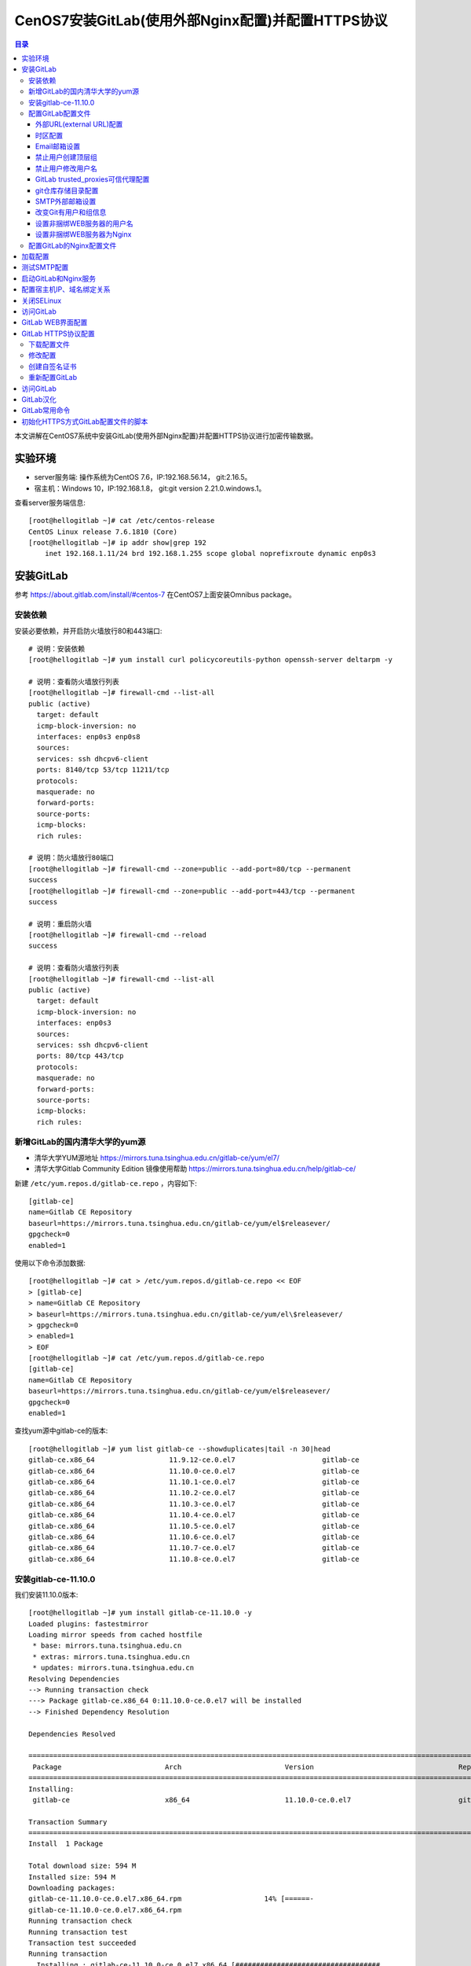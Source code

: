 .. _centos7_install_gitlab_with_external_nginx_and_https:

CenOS7安装GitLab(使用外部Nginx配置)并配置HTTPS协议
=========================================================

.. contents:: 目录

本文讲解在CentOS7系统中安装GitLab(使用外部Nginx配置)并配置HTTPS协议进行加密传输数据。

实验环境
-------------------------------------------------

- server服务端: 操作系统为CentOS 7.6，IP:192.168.56.14， git:2.16.5。
- 宿主机：Windows 10，IP:192.168.1.8， git:git version 2.21.0.windows.1。

查看server服务端信息::

    [root@hellogitlab ~]# cat /etc/centos-release
    CentOS Linux release 7.6.1810 (Core) 
    [root@hellogitlab ~]# ip addr show|grep 192  
        inet 192.168.1.11/24 brd 192.168.1.255 scope global noprefixroute dynamic enp0s3

安装GitLab
-------------------------------------------------

参考 https://about.gitlab.com/install/#centos-7 在CentOS7上面安装Omnibus package。


安装依赖
^^^^^^^^^^^^^^^^^^^^^^^^^^^^^^^^^^^^^^^^^^^^^^^^^

安装必要依赖，并开启防火墙放行80和443端口::

    # 说明：安装依赖
    [root@hellogitlab ~]# yum install curl policycoreutils-python openssh-server deltarpm -y
    
    # 说明：查看防火墙放行列表
    [root@hellogitlab ~]# firewall-cmd --list-all
    public (active)
      target: default
      icmp-block-inversion: no
      interfaces: enp0s3 enp0s8
      sources: 
      services: ssh dhcpv6-client
      ports: 8140/tcp 53/tcp 11211/tcp
      protocols: 
      masquerade: no
      forward-ports: 
      source-ports: 
      icmp-blocks: 
      rich rules: 
    
    # 说明：防火墙放行80端口
    [root@hellogitlab ~]# firewall-cmd --zone=public --add-port=80/tcp --permanent
    success
    [root@hellogitlab ~]# firewall-cmd --zone=public --add-port=443/tcp --permanent
    success
    
    # 说明：重启防火墙
    [root@hellogitlab ~]# firewall-cmd --reload
    success
    
    # 说明：查看防火墙放行列表
    [root@hellogitlab ~]# firewall-cmd --list-all
    public (active)
      target: default
      icmp-block-inversion: no
      interfaces: enp0s3
      sources: 
      services: ssh dhcpv6-client
      ports: 80/tcp 443/tcp
      protocols: 
      masquerade: no
      forward-ports: 
      source-ports: 
      icmp-blocks: 
      rich rules: 


新增GitLab的国内清华大学的yum源
^^^^^^^^^^^^^^^^^^^^^^^^^^^^^^^^^^^^^^^^^^^^^^^^^

- 清华大学YUM源地址 https://mirrors.tuna.tsinghua.edu.cn/gitlab-ce/yum/el7/
- 清华大学Gitlab Community Edition 镜像使用帮助 https://mirrors.tuna.tsinghua.edu.cn/help/gitlab-ce/

新建 ``/etc/yum.repos.d/gitlab-ce.repo`` ，内容如下::

    [gitlab-ce]
    name=Gitlab CE Repository
    baseurl=https://mirrors.tuna.tsinghua.edu.cn/gitlab-ce/yum/el$releasever/
    gpgcheck=0
    enabled=1

使用以下命令添加数据::

    [root@hellogitlab ~]# cat > /etc/yum.repos.d/gitlab-ce.repo << EOF
    > [gitlab-ce]
    > name=Gitlab CE Repository
    > baseurl=https://mirrors.tuna.tsinghua.edu.cn/gitlab-ce/yum/el\$releasever/
    > gpgcheck=0
    > enabled=1
    > EOF
    [root@hellogitlab ~]# cat /etc/yum.repos.d/gitlab-ce.repo 
    [gitlab-ce]
    name=Gitlab CE Repository
    baseurl=https://mirrors.tuna.tsinghua.edu.cn/gitlab-ce/yum/el$releasever/
    gpgcheck=0
    enabled=1

查找yum源中gitlab-ce的版本::

    [root@hellogitlab ~]# yum list gitlab-ce --showduplicates|tail -n 30|head 
    gitlab-ce.x86_64                  11.9.12-ce.0.el7                     gitlab-ce
    gitlab-ce.x86_64                  11.10.0-ce.0.el7                     gitlab-ce
    gitlab-ce.x86_64                  11.10.1-ce.0.el7                     gitlab-ce
    gitlab-ce.x86_64                  11.10.2-ce.0.el7                     gitlab-ce
    gitlab-ce.x86_64                  11.10.3-ce.0.el7                     gitlab-ce
    gitlab-ce.x86_64                  11.10.4-ce.0.el7                     gitlab-ce
    gitlab-ce.x86_64                  11.10.5-ce.0.el7                     gitlab-ce
    gitlab-ce.x86_64                  11.10.6-ce.0.el7                     gitlab-ce
    gitlab-ce.x86_64                  11.10.7-ce.0.el7                     gitlab-ce
    gitlab-ce.x86_64                  11.10.8-ce.0.el7                     gitlab-ce

安装gitlab-ce-11.10.0
^^^^^^^^^^^^^^^^^^^^^^^^^^^^^^^^^^^^^^^^^^^^^^^^^

我们安装11.10.0版本::

    [root@hellogitlab ~]# yum install gitlab-ce-11.10.0 -y
    Loaded plugins: fastestmirror
    Loading mirror speeds from cached hostfile
     * base: mirrors.tuna.tsinghua.edu.cn
     * extras: mirrors.tuna.tsinghua.edu.cn
     * updates: mirrors.tuna.tsinghua.edu.cn
    Resolving Dependencies
    --> Running transaction check
    ---> Package gitlab-ce.x86_64 0:11.10.0-ce.0.el7 will be installed
    --> Finished Dependency Resolution
    
    Dependencies Resolved
    
    ==============================================================================================================================================
     Package                         Arch                         Version                                   Repository                       Size
    ==============================================================================================================================================
    Installing:
     gitlab-ce                       x86_64                       11.10.0-ce.0.el7                          gitlab-ce                       594 M
    
    Transaction Summary
    ==============================================================================================================================================
    Install  1 Package
    
    Total download size: 594 M
    Installed size: 594 M
    Downloading packages:
    gitlab-ce-11.10.0-ce.0.el7.x86_64.rpm                    14% [======-                                       ] 5.9 MB/s |  88 MB  00:01:24 ETA 
    gitlab-ce-11.10.0-ce.0.el7.x86_64.rpm                                                                                  | 594 MB  00:01:56     
    Running transaction check
    Running transaction test
    Transaction test succeeded
    Running transaction
      Installing : gitlab-ce-11.10.0-ce.0.el7.x86_64 [###################################                                                   ] 1/1
      Installing : gitlab-ce-11.10.0-ce.0.el7.x86_64 [############################################################                          ] 1/1
      Installing : gitlab-ce-11.10.0-ce.0.el7.x86_64                                                                                          1/1 
    It looks like GitLab has not been configured yet; skipping the upgrade script.
    
           *.                  *.
          ***                 ***
         *****               *****
        .******             *******
        ********            ********
       ,,,,,,,,,***********,,,,,,,,,
      ,,,,,,,,,,,*********,,,,,,,,,,,
      .,,,,,,,,,,,*******,,,,,,,,,,,,
          ,,,,,,,,,*****,,,,,,,,,.
             ,,,,,,,****,,,,,,
                .,,,***,,,,
                    ,*,.
      
    
    
         _______ __  __          __
        / ____(_) /_/ /   ____ _/ /_
       / / __/ / __/ /   / __ `/ __ \
      / /_/ / / /_/ /___/ /_/ / /_/ /
      \____/_/\__/_____/\__,_/_.___/
      
    
    Thank you for installing GitLab!
    GitLab was unable to detect a valid hostname for your instance.
    Please configure a URL for your GitLab instance by setting `external_url`
    configuration in /etc/gitlab/gitlab.rb file.
    Then, you can start your GitLab instance by running the following command:
      sudo gitlab-ctl reconfigure
    
    For a comprehensive list of configuration options please see the Omnibus GitLab readme
    https://gitlab.com/gitlab-org/omnibus-gitlab/blob/master/README.md
    
      Verifying  : gitlab-ce-11.10.0-ce.0.el7.x86_64                                                                                          1/1 
    
    Installed:
      gitlab-ce.x86_64 0:11.10.0-ce.0.el7                                                                                                         
    
    Complete!

查看GitLab版本::

    [root@hellogitlab ~]# cat /opt/gitlab/embedded/service/gitlab-rails/VERSION
    11.10.0

配置GitLab配置文件
^^^^^^^^^^^^^^^^^^^^^^^^^^^^^^^^^^^^^^^^^^^^^^^^^

GitLab配置文件存放路径为 ``/etc/gitlab/gitlab.rb`` ，我们先备份一份原始配置文件::

    [root@hellogitlab ~]# cp /etc/gitlab/gitlab.rb /etc/gitlab/gitlab.rb.20190818_1106.bak
    [root@hellogitlab ~]# ls -lah /etc/gitlab/
    total 188K
    drwxr-xr-x   2 root root   58 Aug 18 11:06 .
    drwxr-xr-x. 77 root root 8.0K Aug 18 11:03 ..
    -rw-------   1 root root  88K Aug 18 11:03 gitlab.rb
    -rw-------   1 root root  88K Aug 18 11:06 gitlab.rb.20190818_1106.bak


外部URL(external URL)配置
~~~~~~~~~~~~~~~~~~~~~~~~~~~~~~~~~~~~~~~~~~~~~~~~~~~~~~~~

- 为了给用户展示正确的仓库克隆链接，需要设置external URL。
- 外部URL可以分多种形式：
  1 IP地址形式的URL，开放80端口
  2 域名形式的URL，开放80端口
  3 使用CA认证的URL，开放443端口

第一种方式通过IP地址形式的URL开放80端口，可以参考 :ref:`CenOS7安装GitLab(使用外部Nginx配置) <centos7_install_gitlab_with_external_nginx>` 。

我们今天使用域名形式和CA认证的URL。先尝试使用域名形式的URL。

- 13 external_url 'http://gitlab.example.com'  --->  external_url 'http://hellogitlab.com'

说明："--->" 表示修改为， 前面的13表示第13行。

使用命令修改::

    # 查看本地的hostname，并绑定hostname与ip地址
    [root@hellogitlab ~]# hostname
    hellogitlab.com
    [root@hellogitlab ~]# cat /etc/hosts
    127.0.0.1   localhost localhost.localdomain localhost4 localhost4.localdomain4
    ::1         localhost localhost.localdomain localhost6 localhost6.localdomain6
    [root@hellogitlab ~]# ip addr show|grep 192
        inet 192.168.1.11/24 brd 192.168.1.255 scope global noprefixroute dynamic enp0s3
    [root@hellogitlab ~]# echo "192.168.1.11    hellogitlab.com" >> /etc/hosts
    [root@hellogitlab ~]# cat /etc/hosts
    127.0.0.1   localhost localhost.localdomain localhost4 localhost4.localdomain4
    ::1         localhost localhost.localdomain localhost6 localhost6.localdomain6
    192.168.1.11    hellogitlab.com
    [root@hellogitlab ~]# ping hellogitlab.com -c 3
    PING hellogitlab.com (192.168.1.11) 56(84) bytes of data.
    64 bytes from hellogitlab.com (192.168.1.11): icmp_seq=1 ttl=64 time=0.032 ms
    64 bytes from hellogitlab.com (192.168.1.11): icmp_seq=2 ttl=64 time=0.040 ms
    64 bytes from hellogitlab.com (192.168.1.11): icmp_seq=3 ttl=64 time=0.040 ms
    
    --- hellogitlab.com ping statistics ---
    3 packets transmitted, 3 received, 0% packet loss, time 2000ms
    rtt min/avg/max/mdev = 0.032/0.037/0.040/0.006 ms
    
    # 设置gitlab的URL地址
    [root@hellogitlab ~]# sed -i "13s@external_url 'http://gitlab.example.com'@external_url \"http://hellogitlab.com\"@g" /etc/gitlab/gitlab.rb
    [root@hellogitlab ~]# cat -n /etc/gitlab/gitlab.rb|sed -n '13p'
        13  external_url "http://hellogitlab.com"

时区配置
~~~~~~~~~~~~~~~~~~~~~~~~~~~~~~~~~~~~~~~~~~~~~~~~~~~~~~~~

时区设置为"Asia/Shanghai":

- 49 # gitlab_rails['time_zone'] = 'UTC'  --->  gitlab_rails['time_zone'] = 'Asia/Shanghai'

使用命令修改::

    [root@hellogitlab ~]# sed -i "49s@^# gitlab_rails\['time_zone'\] = 'UTC'@gitlab_rails\['time_zone'\] = 'Asia/Shanghai'@g" /etc/gitlab/gitlab.rb
    [root@hellogitlab ~]# cat -n /etc/gitlab/gitlab.rb|sed -n '49p'
        49  gitlab_rails['time_zone'] = 'Asia/Shanghai'

Email邮箱设置
~~~~~~~~~~~~~~~~~~~~~~~~~~~~~~~~~~~~~~~~~~~~~~~~~~~~~~~~

参考： https://docs.gitlab.com/omnibus/settings/smtp.html

我们使用网易的163邮箱作为邮件的发送人。

原始配置::

    51 ### Email Settings
    52 # gitlab_rails['gitlab_email_enabled'] = true
    53 # gitlab_rails['gitlab_email_from'] = 'example@example.com'
    54 # gitlab_rails['gitlab_email_display_name'] = 'Example'
    55 # gitlab_rails['gitlab_email_reply_to'] = 'noreply@example.com'
    56 # gitlab_rails['gitlab_email_subject_suffix'] = ''

修改为::

    51 ### Email Settings
    52 gitlab_rails['gitlab_email_enabled'] = true
    53 gitlab_rails['gitlab_email_from'] = 'mzh_love_linux@163.com'
    54 # gitlab_rails['gitlab_email_display_name'] = 'GitLab'
    55 # gitlab_rails['gitlab_email_reply_to'] = 'mzh_love_linux@163.com'
    56 # gitlab_rails['gitlab_email_subject_suffix'] = '[GitLab]'

使用命令修改::

    [root@hellogitlab ~]# sed -i "52s@^# gitlab_rails\['gitlab_email_enabled'\] = true@gitlab_rails\['gitlab_email_enabled'\] = true@g" /etc/gitlab/gitlab.rb
    [root@hellogitlab ~]# sed -i "53s@^# gitlab_rails\['gitlab_email_from'\] = 'example\@example.com'@gitlab_rails\['gitlab_email_from'\] = 'mzh_love_linux\@163.com'@g" /etc/gitlab/gitlab.rb
    [root@hellogitlab ~]# sed -i "54s@^# gitlab_rails\['gitlab_email_display_name'\] = 'Example'@gitlab_rails\['gitlab_email_display_name'\] = 'GitLab'@g" /etc/gitlab/gitlab.rb
    [root@hellogitlab ~]# sed -i "55s@^# gitlab_rails\['gitlab_email_reply_to'\] = 'noreply\@example.com'@gitlab_rails\['gitlab_email_reply_to'\] = 'mzh_love_linux\@163.com'@g" /etc/gitlab/gitlab.rb
    [root@hellogitlab ~]# sed -i "56s@^# gitlab_rails\['gitlab_email_subject_suffix'\] = ''@gitlab_rails\['gitlab_email_subject_suffix'\] = '[GitLab]'@g" /etc/gitlab/gitlab.rb
    [root@hellogitlab ~]# cat -n /etc/gitlab/gitlab.rb|sed -n '51,56p'
        51  ### Email Settings
        52  gitlab_rails['gitlab_email_enabled'] = true
        53  gitlab_rails['gitlab_email_from'] = 'mzh_love_linux@163.com'
        54  gitlab_rails['gitlab_email_display_name'] = 'GitLab'
        55  gitlab_rails['gitlab_email_reply_to'] = 'mzh_love_linux@163.com'
        56  gitlab_rails['gitlab_email_subject_suffix'] = '[GitLab]'


禁止用户创建顶层组
~~~~~~~~~~~~~~~~~~~~~~~~~~~~~~~~~~~~~~~~~~~~~~~~~~~~~~~~

参考： https://docs.gitlab.com/ee/administration/user_settings.html#disallow-users-creating-top-level-groups

禁止用户创建顶层组(Disallow users creating top-level groups):

-  59 # gitlab_rails['gitlab_default_can_create_group'] = true  --->  gitlab_rails['gitlab_default_can_create_group'] = false

使用命令修改::

    [root@hellogitlab ~]# sed -i "59s@# gitlab_rails\['gitlab_default_can_create_group'\] = true@gitlab_rails\['gitlab_default_can_create_group'\] = false@g"  /etc/gitlab/gitlab.rb
    [root@hellogitlab ~]# cat -n /etc/gitlab/gitlab.rb|sed -n '59p' 
        59  gitlab_rails['gitlab_default_can_create_group'] = false

禁止用户修改用户名
~~~~~~~~~~~~~~~~~~~~~~~~~~~~~~~~~~~~~~~~~~~~~~~~~~~~~~~~

参考： https://docs.gitlab.com/ee/administration/user_settings.html#disallow-users-changing-usernames

禁止用户修改用户名(Disallow users changing usernames):

- 60 # gitlab_rails['gitlab_username_changing_enabled'] = true  --->  gitlab_rails['gitlab_username_changing_enabled'] = false

使用命令修改::

    [root@hellogitlab ~]# sed -i "60s@# gitlab_rails\['gitlab_username_changing_enabled'\] = true@gitlab_rails\['gitlab_username_changing_enabled'\] = false@g" /etc/gitlab/gitlab.rb
    [root@hellogitlab ~]# cat -n /etc/gitlab/gitlab.rb|sed -n '60p'
        60  gitlab_rails['gitlab_username_changing_enabled'] = false

GitLab trusted_proxies可信代理配置
~~~~~~~~~~~~~~~~~~~~~~~~~~~~~~~~~~~~~~~~~~~~~~~~~~~~~~~~

将IP子网段添加到可信代理中:
- 113 # gitlab_rails['trusted_proxies'] = []  --->  gitlab_rails['trusted_proxies'] = ['192.168.1.0/24']

使用命令修改::

    [root@hellogitlab ~]# sed -i "113s@^# gitlab_rails\['trusted_proxies'\] = \[\]@gitlab_rails['trusted_proxies'] = \['192.168.1.0/24'\]@g" /etc/gitlab/gitlab.rb
    [root@hellogitlab ~]# cat -n /etc/gitlab/gitlab.rb|sed -n '113p'
       113  gitlab_rails['trusted_proxies'] = ['192.168.56.0/24']


git仓库存储目录配置
~~~~~~~~~~~~~~~~~~~~~~~~~~~~~~~~~~~~~~~~~~~~~~~~~~~~~~~~

参考： https://docs.gitlab.com/omnibus/settings/configuration.html#storing-git-data-in-an-alternative-directory

git仓库存储目录默认为 ``/var/opt/gitlab/git-data`` ，由于git仓库存储数据比较多，最好将存储目录设置LVM或者支持NFS协议(network file system protocol)的NAS或SAN网络存储设备对应的卷的路径，便于后面扩容。

.. Attention:: git仓库存储目录 ``必须是目录，不能是软链接`` ！！

修改git_data_dirs的配置::

    380 # git_data_dirs({                                                                                                                               
    381 #   "default" => {
    382 #     "path" => "/mnt/nfs-01/git-data"
    383 #    }
    384 # })

修改为::

    380 git_data_dirs({                                                                                                                               
    381     "default" => {
    382         "path" => "/home/git/git-data"
    383     }
    384 })

使用命令修改::

    [root@hellogitlab ~]# sed -i "380s@^# git_data_dirs@git_data_dirs@g" /etc/gitlab/gitlab.rb
    [root@hellogitlab ~]# sed -i "381s@^#   \"default@    \"default@g" /etc/gitlab/gitlab.rb
    [root@hellogitlab ~]# sed -i "382s@^#     \"path\" => \"/mnt/nfs-01/git-data\"@        \"path\" => \"/home/git/git-data\"@g" /etc/gitlab/gitlab.rb
    [root@hellogitlab ~]# sed -i "383s@^#    }@    }@g" /etc/gitlab/gitlab.rb
    [root@hellogitlab ~]# sed -i "384s@^# })@})@g" /etc/gitlab/gitlab.rb
    [root@hellogitlab ~]# cat -n /etc/gitlab/gitlab.rb|sed -n '380,384p'
       380  git_data_dirs({
       381      "default" => {
       382          "path" => "/home/git/git-data"
       383      }
       384  })


创建仓库存储目录::

    [root@hellogitlab ~]# useradd -d /home/git -s /sbin/nologin git
    [root@hellogitlab ~]# ls -lah /home/git/
    total 12K
    drwx------  2 git  git   62 Aug 18 11:25 .
    drwxr-xr-x. 4 root root  35 Aug 18 11:25 ..
    -rw-r--r--  1 git  git   18 Oct 31  2018 .bash_logout
    -rw-r--r--  1 git  git  193 Oct 31  2018 .bash_profile
    -rw-r--r--  1 git  git  231 Oct 31  2018 .bashrc
    [root@hellogitlab ~]# cat /etc/passwd|grep git
    git:x:1001:1001::/home/git:/sbin/nologin
    [root@hellogitlab ~]# id git
    uid=1001(git) gid=1001(git) groups=1001(git)
    [root@hellogitlab ~]# ls -lad /home/git/
    drwx------. 4 git git 111 Jun 22 19:45 /home/git/
    [root@hellogitlab ~]# ls -lad /home/git/git-data/
    drwxr-xr-x. 2 root root 6 Jun 22 19:45 /home/git/git-data/
    [root@hellogitlab ~]# chown git:root /home/git/git-data/
    [root@hellogitlab ~]# ls -lad /home/git/git-data/       
    drwxr-xr-x. 2 git root 6 Jun 22 19:45 /home/git/git-data/

SMTP外部邮箱设置
~~~~~~~~~~~~~~~~~~~~~~~~~~~~~~~~~~~~~~~~~~~~~~~~~~~~~~~~

参考： https://docs.gitlab.com/omnibus/settings/smtp.html

我们使用外部邮箱发送邮件通知。

SMTP的原始信息::

    507 ### GitLab email server settings
    508 ###! Docs: https://docs.gitlab.com/omnibus/settings/smtp.html
    509 ###! **Use smtp instead of sendmail/postfix.**
    510                                                                                                                                                 
    511 # gitlab_rails['smtp_enable'] = true
    512 # gitlab_rails['smtp_address'] = "smtp.server"
    513 # gitlab_rails['smtp_port'] = 465
    514 # gitlab_rails['smtp_user_name'] = "smtp user"
    515 # gitlab_rails['smtp_password'] = "smtp password"
    516 # gitlab_rails['smtp_domain'] = "example.com"
    517 # gitlab_rails['smtp_authentication'] = "login"
    518 # gitlab_rails['smtp_enable_starttls_auto'] = true
    519 # gitlab_rails['smtp_tls'] = false

修改为::

    507 ### GitLab email server settings
    508 ###! Docs: https://docs.gitlab.com/omnibus/settings/smtp.html
    509 ###! **Use smtp instead of sendmail/postfix.**
    510                                                                                                                                                 
    511 gitlab_rails['smtp_enable'] = true
    512 gitlab_rails['smtp_address'] = "smtp.163.com"
    513 gitlab_rails['smtp_port'] = 465
    514 gitlab_rails['smtp_user_name'] = "mzh_love_linux@163.com"
    515 gitlab_rails['smtp_password'] = "authCode"  # <--- 说明：先在邮箱设置中开启客户端授权码，防止密码泄露，此处填写网易邮箱的授权码，不要填写真实密码
    516 gitlab_rails['smtp_domain'] = "163.com"
    517 gitlab_rails['smtp_authentication'] = "login"
    518 gitlab_rails['smtp_enable_starttls_auto'] = true
    519 gitlab_rails['smtp_tls'] = true

使用命令修改::

    [root@hellogitlab ~]# sed -i "511s@# gitlab_rails\['smtp_enable'\] = true@gitlab_rails\['smtp_enable'\] = true@g" /etc/gitlab/gitlab.rb
    [root@hellogitlab ~]# sed -i "512s@# gitlab_rails\['smtp_address'\] = \"smtp.server\"@gitlab_rails\['smtp_address'\] = \"smtp.163.com\"@g" /etc/gitlab/gitlab.rb
    [root@hellogitlab ~]# sed -i "513s@# gitlab_rails\['smtp_port'\] = 465@gitlab_rails\['smtp_port'\] = 465@g"  /etc/gitlab/gitlab.rb
    [root@hellogitlab ~]# sed -i "514s@# gitlab_rails\['smtp_user_name'\] = \"smtp user\"@gitlab_rails\['smtp_user_name'\] = \"mzh_love_linux\@163.com\"@g"  /etc/gitlab/gitlab.rb
    [root@hellogitlab ~]# sed -i "515s@# gitlab_rails\['smtp_password'\] = \"smtp password\"@gitlab_rails\['smtp_password'\] = \"authCode\"@g"  /etc/gitlab/gitlab.rb
    [root@hellogitlab ~]# sed -i "516s@# gitlab_rails\['smtp_domain'\] = \"example.com\"@gitlab_rails\['smtp_domain'\] = \"163.com\"@g"  /etc/gitlab/gitlab.rb
    [root@hellogitlab ~]# sed -i "517s@# gitlab_rails\['smtp_authentication'\] = \"login\"@gitlab_rails\['smtp_authentication'\] = \"login\"@g"  /etc/gitlab/gitlab.rb
    [root@hellogitlab ~]# sed -i "518s@# gitlab_rails\['smtp_enable_starttls_auto'\] = true@gitlab_rails\['smtp_enable_starttls_auto'\] = true@g"  /etc/gitlab/gitlab.rb
    [root@hellogitlab ~]# sed -i "519s@# gitlab_rails\['smtp_tls'\] = false@gitlab_rails\['smtp_tls'\] = true@g"  /etc/gitlab/gitlab.rb
    [root@hellogitlab ~]# cat -n /etc/gitlab/gitlab.rb|sed -n '511,519p'
       511  gitlab_rails['smtp_enable'] = true
       512  gitlab_rails['smtp_address'] = "smtp.163.com"
       513  gitlab_rails['smtp_port'] = 465
       514  gitlab_rails['smtp_user_name'] = "mzh_love_linux@163.com"
       515  gitlab_rails['smtp_password'] = "authCode"
       516  gitlab_rails['smtp_domain'] = "163.com"
       517  gitlab_rails['smtp_authentication'] = "login"
       518  gitlab_rails['smtp_enable_starttls_auto'] = true
       519  gitlab_rails['smtp_tls'] = true

.. Attention:: 配置生效后，需要测试SMTP发送邮件是否成功！测试SMTP设置参考： https://docs.gitlab.com/omnibus/settings/smtp.html#testing-the-smtp-configuration


改变Git有用户和组信息
~~~~~~~~~~~~~~~~~~~~~~~~~~~~~~~~~~~~~~~~~~~~~~~~~~~~~~~~

参考： https://docs.gitlab.com/omnibus/settings/configuration.html#changing-the-name-of-the-git-user--group

Git配置的原始信息::

    653 # user['username'] = "git"
    654 # user['group'] = "git"                                                                                                                         
    655 # user['uid'] = nil
    656 # user['gid'] = nil
    657 
    658 ##! The shell for the git user
    659 # user['shell'] = "/bin/sh"
    660 
    661 ##! The home directory for the git user
    662 # user['home'] = "/var/opt/gitlab"
    663 
    664 # user['git_user_name'] = "GitLab"
    665 # user['git_user_email'] = "gitlab@#{node['fqdn']}"
    666 

我们修改为::

    653 user['username'] = "git"    # <-- 说明： 此行被修改
    654 user['group'] = "git"     # <-- 说明： 此行被修改
    655 # user['uid'] = nil
    656 # user['gid'] = nil
    657 
    658 ##! The shell for the git user
    659 # user['shell'] = "/bin/sh"
    660 
    661 ##! The home directory for the git user
    662 user['home'] = "/home/git"     # <-- 说明： 此行被修改
    663 
    664 # user['git_user_name'] = "GitLab"
    665 # user['git_user_email'] = "mzh_love_linux@163.com"     # <-- 说明： 此行被修改，邮箱地址是配置SMTP需要使用的邮箱地址
    666 

使用命令修改::

    [root@hellogitlab ~]# sed -i "653s@^# user\['username'\]@user\['username'\]@g" /etc/gitlab/gitlab.rb
    [root@hellogitlab ~]# sed -i "654s@^# user\['group'\]@user\['group'\]@g" /etc/gitlab/gitlab.rb
    [root@hellogitlab ~]# sed -i "662s@^# user\['home'\] = \"/var/opt/gitlab\"@user\['home'\] = \"/home/git\"@g" /etc/gitlab/gitlab.rb
    [root@hellogitlab ~]# sed -i "665s@^# user\['git_user_email'\] = \"gitlab\@#{node\['fqdn'\]}\"@user\['git_user_email'\] = \"mzh_love_linux\@163.com\"@g" /etc/gitlab/gitlab.rb
    [root@hellogitlab ~]# cat -n /etc/gitlab/gitlab.rb|sed -n '653,665p'
       653  user['username'] = "git"
       654  user['group'] = "git"
       655  # user['uid'] = nil
       656  # user['gid'] = nil
       657
       658  ##! The shell for the git user
       659  # user['shell'] = "/bin/sh"
       660
       661  ##! The home directory for the git user
       662  user['home'] = "/home/git"
       663
       664  # user['git_user_name'] = "GitLab"
       665  user['git_user_email'] = "mzh_love_linux@163.com"

设置非捆绑WEB服务器的用户名
~~~~~~~~~~~~~~~~~~~~~~~~~~~~~~~~~~~~~~~~~~~~~~~~~~~~~~~~

参考： https://docs.gitlab.com/omnibus/settings/nginx.html#using-a-non-bundled-web-server

WEB SERVER配置的原始信息::

    968 ##! When bundled nginx is disabled we need to add the external webserver user to
    969 ##! the GitLab webserver group.
    970 # web_server['external_users'] = []
    971 # web_server['username'] = 'gitlab-www'
    972 # web_server['group'] = 'gitlab-www'
    973 # web_server['uid'] = nil
    974 # web_server['gid'] = nil
    975 # web_server['shell'] = '/bin/false'
    976 # web_server['home'] = '/var/opt/gitlab/nginx'

修改为::

    970 web_server['external_users'] = ['nginx', 'root']
    971 web_server['username'] = 'nginx'
    972 web_server['group'] = 'nginx'
    973 # web_server['uid'] = nil
    974 # web_server['gid'] = nil
    975 # web_server['shell'] = '/bin/false'
    976 # web_server['home'] = '/var/opt/gitlab/nginx'

使用命令修改::

    [root@hellogitlab ~]# sed -i "970s@^# web_server\['external_users'\] = \[\]@web_server\['external_users'\] = \['nginx', 'root'\]@g" /etc/gitlab/gitlab.rb
    [root@hellogitlab ~]# sed -i "971s@^# web_server\['username'\] = 'gitlab-www'@web_server\['username'\] = 'nginx'@g" /etc/gitlab/gitlab.rb
    [root@hellogitlab ~]# sed -i "972s@^# web_server\['group'\] = 'gitlab-www'@web_server\['group'\] = 'nginx'@g" /etc/gitlab/gitlab.rb
    [root@hellogitlab ~]# cat -n /etc/gitlab/gitlab.rb|sed -n '970,972p'
       970  web_server['external_users'] = ['nginx', 'root']
       971  web_server['username'] = 'nginx'
       972  web_server['group'] = 'nginx'


安装外部Nginx服务::

    [root@hellogitlab ~]# yum install nginx -y
    [root@hellogitlab ~]# nginx -V
    nginx version: nginx/1.12.2
    built by gcc 4.8.5 20150623 (Red Hat 4.8.5-36) (GCC) 
    built with OpenSSL 1.0.2k-fips  26 Jan 2017
    TLS SNI support enabled
    configure arguments: --prefix=/usr/share/nginx --sbin-path=/usr/sbin/nginx --modules-path=/usr/lib64/nginx/modules --conf-path=/etc/nginx/nginx.conf --error-log-path=/var/log/nginx/error.log --http-log-path=/var/log/nginx/access.log --http-client-body-temp-path=/var/lib/nginx/tmp/client_body --http-proxy-temp-path=/var/lib/nginx/tmp/proxy --http-fastcgi-temp-path=/var/lib/nginx/tmp/fastcgi --http-uwsgi-temp-path=/var/lib/nginx/tmp/uwsgi --http-scgi-temp-path=/var/lib/nginx/tmp/scgi --pid-path=/run/nginx.pid --lock-path=/run/lock/subsys/nginx --user=nginx --group=nginx --with-file-aio --with-ipv6 --with-http_auth_request_module --with-http_ssl_module --with-http_v2_module --with-http_realip_module --with-http_addition_module --with-http_xslt_module=dynamic --with-http_image_filter_module=dynamic --with-http_geoip_module=dynamic --with-http_sub_module --with-http_dav_module --with-http_flv_module --with-http_mp4_module --with-http_gunzip_module --with-http_gzip_static_module --with-http_random_index_module --with-http_secure_link_module --with-http_degradation_module --with-http_slice_module --with-http_stub_status_module --with-http_perl_module=dynamic --with-mail=dynamic --with-mail_ssl_module --with-pcre --with-pcre-jit --with-stream=dynamic --with-stream_ssl_module --with-google_perftools_module --with-debug --with-cc-opt='-O2 -g -pipe -Wall -Wp,-D_FORTIFY_SOURCE=2 -fexceptions -fstack-protector-strong --param=ssp-buffer-size=4 -grecord-gcc-switches -specs=/usr/lib/rpm/redhat/redhat-hardened-cc1 -m64 -mtune=generic' --with-ld-opt='-Wl,-z,relro -specs=/usr/lib/rpm/redhat/redhat-hardened-ld -Wl,-E'
    [root@hellogitlab ~]# nginx -v
    nginx version: nginx/1.12.2
    
    [root@hellogitlab ~]# cat /etc/passwd|grep nginx
    nginx:x:997:994:Nginx web server:/var/lib/nginx:/sbin/nologin
    [root@hellogitlab ~]# usermod -d /var/opt/gitlab/nginx nginx
    [root@hellogitlab ~]# cat /etc/passwd|grep nginx            
    nginx:x:997:994:Nginx web server:/var/opt/gitlab/nginx:/sbin/nologin

设置非捆绑WEB服务器为Nginx
~~~~~~~~~~~~~~~~~~~~~~~~~~~~~~~~~~~~~~~~~~~~~~~~~~~~~~~~

关闭捆绑WEB服务器：

- 983 # nginx['enable'] = true   --> nginx['enable'] = false

使用命令修改::

    [root@hellogitlab ~]# sed -i "983s@^# nginx\['enable'\] = true@nginx\['enable'\] = false@g" /etc/gitlab/gitlab.rb
    [root@hellogitlab ~]# cat -n /etc/gitlab/gitlab.rb|sed -n '983p'    
       983  nginx['enable'] = false


配置GitLab的Nginx配置文件
^^^^^^^^^^^^^^^^^^^^^^^^^^^^^^^^^^^^^^^^^^^^^^^^^

参考： https://gitlab.com/gitlab-org/gitlab-recipes/tree/master/web-server/nginx

下载nginx的gitlab配置模板文件，注：下载单个文件时，应查看文件的raw文件::

    [root@hellogitlab ~]# wget https://gitlab.com/gitlab-org/gitlab-recipes/raw/master/web-server/nginx/gitlab-omnibus-nginx.conf

你也可以通过点击下面的按钮进行下载。

:download:`gitlab-omnibus-nginx.conf <./data/gitlab-omnibus-nginx.conf>`

将 ``gitlab-omnibus-nginx.conf`` 移动到 ``/etc/nginx/conf.d`` 目录::

    [root@hellogitlab ~]# mv gitlab-omnibus-nginx.conf /etc/nginx/conf.d/
    [root@hellogitlab ~]# ls -lah /etc/nginx/conf.d/
    total 8.0K
    drwxr-xr-x 2 root root   39 Aug 18 11:40 .
    drwxr-xr-x 4 root root 4.0K Aug 18 11:36 ..
    -rw-r--r-- 1 root root 2.1K Aug 18 11:40 gitlab-omnibus-nginx.conf
    

并修改YOUR_SERVER_FQDN为域名:

- 31   server_name YOUR_SERVER_FQDN;  --->  server_name hellogitlab.com;

使用命令修改::

    [root@hellogitlab ~]# sed -i "31s@server_name YOUR_SERVER_FQDN;@server_name hellogitlab.com;@g" /etc/nginx/conf.d/gitlab-omnibus-nginx.conf
    [root@hellogitlab ~]# cat -n /etc/nginx/conf.d/gitlab-omnibus-nginx.conf|sed -n '31p'
        31    server_name hellogitlab.com; ## Replace this with something like gitlab.example.com

禁用 ``/etc/nginx/nginx.conf`` 中的默认的80端口的server配置:

80端口的server的原始信息::

    38     server {
    39         listen       80 default_server;
    40         listen       [::]:80 default_server;
    41         server_name  _;
    42         root         /usr/share/nginx/html;
    43 
    44         # Load configuration files for the default server block.
    45         include /etc/nginx/default.d/*.conf;
    46 
    47         location / {
    48         }
    49 
    50         error_page 404 /404.html;
    51             location = /40x.html {
    52         }
    53 
    54         error_page 500 502 503 504 /50x.html;
    55             location = /50x.html {
    56         }                                                                                                                                        
    57     }

修改为::

        38  #     server {
        39  #         listen       80 default_server;
        40  #         listen       [::]:80 default_server;
        41  #         server_name  _;
        42  #         root         /usr/share/nginx/html;
        43  # 
        44  #         # Load configuration files for the default server block.
        45  #         include /etc/nginx/default.d/*.conf;
        46  # 
        47  #         location / {
        48  #         }
        49  # 
        50  #         error_page 404 /404.html;
        51  #             location = /40x.html {
        52  #         }
        53  # 
        54  #         error_page 500 502 503 504 /50x.html;
        55  #             location = /50x.html {
        56  #         }
        57  #     }

使用命令修改::

    [root@hellogitlab ~]# sed -i "38,57s@^@# @g" /etc/nginx/nginx.conf
    [root@hellogitlab ~]# cat -n /etc/nginx/nginx.conf|sed -n '38,57p'
        38  #     server {
        39  #         listen       80 default_server;
        40  #         listen       [::]:80 default_server;
        41  #         server_name  _;
        42  #         root         /usr/share/nginx/html;
        43  # 
        44  #         # Load configuration files for the default server block.
        45  #         include /etc/nginx/default.d/*.conf;
        46  # 
        47  #         location / {
        48  #         }
        49  # 
        50  #         error_page 404 /404.html;
        51  #             location = /40x.html {
        52  #         }
        53  # 
        54  #         error_page 500 502 503 504 /50x.html;
        55  #             location = /50x.html {
        56  #         }
        57  #     }

检查nginx配置是否正确::

    [root@hellogitlab ~]# nginx -t
    nginx: the configuration file /etc/nginx/nginx.conf syntax is ok
    nginx: configuration file /etc/nginx/nginx.conf test is successful

加载配置
-------------------------------------------------

使用 ``gitlab-ctl reconfigure`` ::

    [root@hellogitlab ~]# gitlab-ctl reconfigure
    Starting Chef Client, version 13.6.4
    resolving cookbooks for run list: ["gitlab"]
    Synchronizing Cookbooks:
      - postgresql (0.1.0)
      - redis (0.1.0)
      - package (0.1.0)
      - gitlab (0.0.1)
      - letsencrypt (0.1.0)
      - nginx (0.1.0)
      - runit (4.3.0)
      - registry (0.1.0)
      - gitaly (0.1.0)
      - consul (0.1.0)
      - mattermost (0.1.0)
      - crond (0.1.0)
      - acme (3.1.0)
      - compat_resource (12.19.1)
    Installing Cookbook Gems:
    Compiling Cookbooks...
    ..... 执行剧本，省略
    ..... 执行剧本，省略
    Recipe: <Dynamically Defined Resource>
      * service[gitaly] action restart
        - restart service service[gitaly]
    Recipe: gitaly::enable
      * runit_service[gitaly] action hup
        - send hup to runit_service[gitaly]
    Recipe: <Dynamically Defined Resource>
      * service[gitlab-workhorse] action restart
        - restart service service[gitlab-workhorse]
      * service[node-exporter] action restart
        - restart service service[node-exporter]
      * service[gitlab-monitor] action restart
        - restart service service[gitlab-monitor]
      * service[redis-exporter] action restart
        - restart service service[redis-exporter]
      * service[prometheus] action restart
        - restart service service[prometheus]
    Recipe: gitlab::prometheus
      * execute[reload prometheus] action run
        - execute /opt/gitlab/bin/gitlab-ctl hup prometheus
    Recipe: <Dynamically Defined Resource>
      * service[alertmanager] action restart
        - restart service service[alertmanager]
      * service[postgres-exporter] action restart
        - restart service service[postgres-exporter]

    Running handlers:
    Running handlers complete
    Chef Client finished, 457/1201 resources updated in 03 minutes 40 seconds
    gitlab Reconfigured!

没有报错，看到"gitlab Reconfigured!"，说明加载配置成功！！

测试SMTP配置
-------------------------------------------------

运行 ``gitlab-rails console`` 进入到 ``gitlab-rails`` 控制台::

    [root@hellogitlab ~]# gitlab-rails console
    -------------------------------------------------------------------------------------
     GitLab:       11.10.0 (8a802d1c6b7)
     GitLab Shell: 9.0.0
     PostgreSQL:   9.6.11
    -------------------------------------------------------------------------------------
    Loading production environment (Rails 5.0.7.2)
    irb(main):001:0>

发送测试邮件::

    irb(main):002:0> Notify.test_email('798423939@qq.com', 'Message Subject by gitlab-rails', '<p style="color:red;">Message Body</p>').deliver_now
    Notify#test_email: processed outbound mail in 497.2ms
    Sent mail to 798423939@qq.com (2781.6ms)
    Date: Sun, 18 Aug 2019 11:55:54 +0800
    From: GitLab <mzh_love_linux@163.com>
    Reply-To: GitLab <mzh_love_linux@163.com>
    To: 798423939@qq.com
    Message-ID: <5d58cc4aedc53_59db3fa38ffd65fc74929@hellogitlab.com.mail>
    Subject: Message Subject by gitlab-rails
    Mime-Version: 1.0
    Content-Type: text/html;
     charset=UTF-8
    Content-Transfer-Encoding: 7bit
    Auto-Submitted: auto-generated
    X-Auto-Response-Suppress: All
    
    <!DOCTYPE html PUBLIC "-//W3C//DTD HTML 4.0 Transitional//EN" "http://www.w3.org/TR/REC-html40/loose.dtd">
    <html><body><p style="color: red;">Message Body</p></body></html>
    
    => #<Mail::Message:69971471528860, Multipart: false, Headers: <Date: Sun, 18 Aug 2019 11:55:54 +0800>, <From: GitLab <mzh_love_linux@163.com>>, <Reply-To: GitLab <mzh_love_linux@163.com>>, <To: 798423939@qq.com>, <Message-ID: <5d58cc4aedc53_59db3fa38ffd65fc74929@hellogitlab.com.mail>>, <Subject: Message Subject by gitlab-rails>, <Mime-Version: 1.0>, <Content-Type: text/html; charset=UTF-8>, <Content-Transfer-Encoding: 7bit>, <Auto-Submitted: auto-generated>, <X-Auto-Response-Suppress: All>>
    
    # 退出命令行
    irb(main):003:0> quit

没有报异常，说明邮件发送成功！登陆QQ邮箱检查邮件信息，发现已经收到邮件！

.. image:: ./_static/images/test_gitlab_smtp_domain.png

启动GitLab和Nginx服务
-------------------------------------------------

启动GitLab和Nginx服务::

    [root@hellogitlab ~]# systemctl start gitlab-runsvdir
    [root@hellogitlab ~]# gitlab-ctl start
    ok: run: alertmanager: (pid 22117) 1042s
    ok: run: gitaly: (pid 21983) 1050s
    ok: run: gitlab-monitor: (pid 22047) 1048s
    ok: run: gitlab-workhorse: (pid 22011) 1050s
    ok: run: logrotate: (pid 21486) 1191s
    ok: run: node-exporter: (pid 22026) 1049s
    ok: run: postgres-exporter: (pid 22131) 1042s
    ok: run: postgresql: (pid 21050) 1286s
    ok: run: prometheus: (pid 22075) 1047s
    ok: run: redis: (pid 20820) 1308s
    ok: run: redis-exporter: (pid 22056) 1048s
    ok: run: sidekiq: (pid 21407) 1203s
    ok: run: unicorn: (pid 21351) 1209s
    [root@hellogitlab ~]# systemctl start nginx
    [root@hellogitlab ~]# netstat -tunlp|grep nginx
    tcp        0      0 0.0.0.0:80              0.0.0.0:*               LISTEN      24963/nginx: master 
    tcp6       0      0 :::80                   :::*                    LISTEN      24963/nginx: master 

.. Attention:: 启动GitLab和Nginx服务前，先要使用 ``systemctl start gitlab-runsvdir`` 启动 ``runsv`` 。

配置宿主机IP、域名绑定关系
-------------------------------------------------

配置 ``C:\Windows\System32\drivers\etc\hosts`` 文件，增加以下内容：

192.168.1.11 hellogitlab.com

测试是否能够ping通hellogitlab.com::

    $ ping hellogitlab.com
    
    正在 Ping hellogitlab.com [192.168.1.11] 具有 32 字节的数据:
    来自 192.168.1.11 的回复: 字节=32 时间<1ms TTL=64
    来自 192.168.1.11 的回复: 字节=32 时间<1ms TTL=64
    来自 192.168.1.11 的回复: 字节=32 时间<1ms TTL=64
    来自 192.168.1.11 的回复: 字节=32 时间<1ms TTL=64
    
    192.168.1.11 的 Ping 统计信息:
        数据包: 已发送 = 4，已接收 = 4，丢失 = 0 (0% 丢失)，
    往返行程的估计时间(以毫秒为单位):
        最短 = 0ms，最长 = 0ms，平均 = 0ms

发现可以ping通过服务器，说明网络是通的。

关闭SELinux 
-------------------------------------------------

查看SELinux的具体的工作状态::

    [root@hellogitlab ~]# getenforce 
    Disabled
    
``说明SELinux已经关闭！``

访问GitLab
-------------------------------------------------

在Google浏览器中访问URL: http://hellogitlab.com/ ，可以看到GitLab页面了。

.. image:: ./_static/images/gitlab_first_domain_page.png

如果发现异常，可查看GitLab的错误日志文件 ``/var/log/nginx/gitlab_error.log`` ，另外检查SELinux是否关闭。

GitLab WEB界面配置
-------------------------------------------------

设置GitLab管理员root的密码为"1234567890"，并重新登陆，进入主页：

.. image:: ./_static/images/gitlab_domain_index_page.png

新建一个用户，并设置为管理员:

.. image:: ./_static/images/gitlab_domain_new_user.png

登陆邮箱查看邮件，验证账号：

.. image:: ./_static/images/gitlab_domain_account_was_created_for_you_email.png

点击链接"Click here to set your password"重置密码:

.. image:: ./_static/images/gitlab_domain_first_page.png

使用刚新建的管理员账号登陆：

.. image:: ./_static/images/gitlab_domain_login_page.png

创建一个新的个人项目：

.. image:: ./_static/images/gitlab_domain_new_project.png

点击"Create project"创建项目。

创建完成后，可以看到跳转到项目详情界面：

.. image:: ./_static/images/gitlab_domain_new_project_details.png


我们将宿主机上的个人公钥加到Gitlab上去，如果没有公钥，可以使用 ``ssh-keygen -C your_email@example.com`` 添加。

在WEB界面添加SSH KEY：

.. image:: ./_static/images/gitlab_domain_add_ssh_key.jpg


配置git环境::

    $ git config --global user.name "Zhaohui Mei"
    $ git config --global user.email "mzh.whut@gmail.com"
    $ git config --global --list
    user.name=Zhaohui Mei
    user.email=mzh.whut@gmail.com

克隆下载项目文件::

    D:\Desktop                                                                                          
    $ git clone git@hellogitlab.com:meizhaohui/firstrepo.git                                            
    Cloning into 'firstrepo'...                                                                         
    The authenticity of host 'hellogitlab.com (192.168.1.11)' can't be established.                     
    ECDSA key fingerprint is SHA256:c3MxIn6mHOUu3SY/+PvOVFwQQrWTrzzuaNgoR5R4iHc.                        
    Are you sure you want to continue connecting (yes/no)? yes                                          
    Warning: Permanently added 'hellogitlab.com,192.168.1.11' (ECDSA) to the list of known hosts.       
    remote: Enumerating objects: 3, done.                                                               
    remote: Counting objects: 100% (3/3), done.                                                         
    remote: Total 3 (delta 0), reused 0 (delta 0)                                                       
    Receiving objects: 100% (3/3), done.                                                                


提交修改::

    D:\Desktop                                                            
    $ cd firstrepo\                                                       
                                                                          
    D:\Desktop\firstrepo (master -> origin)                               
    $ git diff                                                            
    diff --git a/README.md b/README.md                                    
    index f3156d7..a8737ce 100644                                         
    --- a/README.md                                                       
    +++ b/README.md                                                       
    @@ -1,3 +1,4 @@                                                       
     # firstrepo                                                          
                                                                          
    -第一个gitlab项目                                                     
    \ No newline at end of file                                           
    +第一个gitlab项目                                                     
    +add by ssh method.                                                   
                                                                          
    D:\Desktop\firstrepo (master -> origin)                               
    $ git add -A                                                          
                                                                          
    D:\Desktop\firstrepo (master -> origin)                               
    $ git commit -m"通过SSH下载并提交修改"                                
    [master 787a9ba] 通过SSH下载并提交修改                                
     1 file changed, 2 insertions(+), 1 deletion(-)                       
                                                                          
    D:\Desktop\firstrepo (master -> origin)                               
    $ git push origin master:master                                       
    Enumerating objects: 5, done.                                         
    Counting objects: 100% (5/5), done.                                   
    Delta compression using up to 12 threads                              
    Compressing objects: 100% (2/2), done.                                
    Writing objects: 100% (3/3), 343 bytes | 343.00 KiB/s, done.          
    Total 3 (delta 0), reused 0 (delta 0)                                 
    To hellogitlab.com:meizhaohui/firstrepo.git                           
       30e1ce1..787a9ba  master -> master                                 
                                                                          

可以发现合入成功！

在WEB界面上查看刚才的提交:

.. image:: ./_static/images/gitlab_domain_the_ssh_method_push.png


通过http方式下载项目文件::

    D:\Desktop
    $ git clone http://hellogitlab.com/meizhaohui/firstrepo.git http
    Cloning into 'http'...
    remote: Enumerating objects: 6, done.
    remote: Counting objects: 100% (6/6), done.
    remote: Compressing objects: 100% (3/3), done.
    remote: Total 6 (delta 0), reused 0 (delta 0)
    Unpacking objects: 100% (6/6), done.

在克隆下载时，需要输入用户名和密码：

.. image:: ./_static/images/gitlab_domain_git_clone_with_http_method.png

我们再次进行修改并提交::

    D:\Desktop                                                                     
    $ cd http\                                                                     
                                                                                   
    D:\Desktop\http (master -> origin)                                             
    $ git diff                                                                     
    diff --git a/README.md b/README.md                                             
    index a8737ce..80725a0 100644                                                  
    --- a/README.md                                                                
    +++ b/README.md                                                                
    @@ -2,3 +2,4 @@                                                                
                                                                                   
     第一个gitlab项目                                                              
     add by ssh method.                                                            
    +add by http method.                                                           
                                                                                   
    D:\Desktop\http (master -> origin)                                             
    $ git add -A                                                                   
                                                                                   
    D:\Desktop\http (master -> origin)                                             
    $ git commit -m"通过HTTP方式下载并提交修改"                                    
    [master a89dc8c] 通过HTTP方式下载并提交修改                                    
     1 file changed, 1 insertion(+)                                                
                                                                                   
    D:\Desktop\http (master -> origin)                                             
    $ git push origin master:master                                                
    Enumerating objects: 5, done.                                                  
    Counting objects: 100% (5/5), done.                                            
    Delta compression using up to 12 threads                                       
    Compressing objects: 100% (2/2), done.                                         
    Writing objects: 100% (3/3), 360 bytes | 180.00 KiB/s, done.                   
    Total 3 (delta 0), reused 0 (delta 0)                                          
    To http://hellogitlab.com/meizhaohui/firstrepo.git                             
       787a9ba..a89dc8c  master -> master                                          

可以发现通过http方式也可以合入修改！

在WEB界面上查看刚才的提交:

.. image:: ./_static/images/gitlab_domain_the_http_method_push.png


GitLab HTTPS协议配置
-------------------------------------------------

下载配置文件
^^^^^^^^^^^^^^^^^^^^^^^^^^^^^^^^^^^^^^^^^^^^^^^^^

上述使用HTTP域名方式配置的GitLab正常可用，我们在此基础上配置HTTPS协议，使我们的GitLab更安全！

首先，我们下载 ``gitlab-omnibus-ssl-nginx.conf`` 配置文件::

    [root@hellogitlab ~]# wget https://gitlab.com/gitlab-org/gitlab-recipes/raw/master/web-server/nginx/gitlab-omnibus-ssl-nginx.conf
    --2019-08-18 16:23:17--  https://gitlab.com/gitlab-org/gitlab-recipes/raw/master/web-server/nginx/gitlab-omnibus-ssl-nginx.conf
    Resolving gitlab.com (gitlab.com)... 35.231.145.151
    Connecting to gitlab.com (gitlab.com)|35.231.145.151|:443... connected.
    HTTP request sent, awaiting response... 200 OK
    Length: 4695 (4.6K) [text/plain]
    Saving to: ‘gitlab-omnibus-ssl-nginx.conf’
    
    100%[====================================================================================================>] 4,695       --.-K/s   in 0s      
    
    2019-08-18 16:23:20 (91.4 MB/s) - ‘gitlab-omnibus-ssl-nginx.conf’ saved [4695/4695]

你也可以通过点击下面的按钮进行下载。

:download:`gitlab-omnibus-ssl-nginx.conf <./data/gitlab-omnibus-ssl-nginx.conf>`

修改配置
^^^^^^^^^^^^^^^^^^^^^^^^^^^^^^^^^^^^^^^^^^^^^^^^^

将配置文件复制到/etc/nginx/conf.d/目录下::

    [root@hellogitlab ~]# cp gitlab-omnibus-ssl-nginx.conf /etc/nginx/conf.d/
    [root@hellogitlab ~]# ls -lah /etc/nginx/conf.d/
    total 16K
    drwxr-xr-x 2 root root   76 Aug 18 16:35 .
    drwxr-xr-x 4 root root 4.0K Aug 18 11:44 ..
    -rw-r--r-- 1 root root 2.1K Aug 18 16:23 gitlab-omnibus-nginx.conf
    -rw-r--r-- 1 root root 4.6K Aug 18 16:35 gitlab-omnibus-ssl-nginx.conf

查看配置文件，我们关注35、46、52-54行：

.. image:: ./_static/images/gitlab_nginx_ssl_config.png

我们将 ``YOUR_SERVER_FQDN`` 替换成域名地址 ``hellogitlab.com`` :

.. code-block:: shell
    :linenos:
    :emphasize-lines: 1,11,22
    
    [root@hellogitlab ~]# sed -i 's/YOUR_SERVER_FQDN/hellogitlab.com/g' /etc/nginx/conf.d/gitlab-omnibus-ssl-nginx.conf
    [root@hellogitlab ~]# cat -n /etc/nginx/conf.d/gitlab-omnibus-ssl-nginx.conf |sed -n '27,55p'
        27  ## Redirects all HTTP traffic to the HTTPS host
        28  server {
        29    ## Either remove "default_server" from the listen line below,
        30    ## or delete the /etc/nginx/sites-enabled/default file. This will cause gitlab
        31    ## to be served if you visit any address that your server responds to, eg.
        32    ## the ip address of the server (http://x.x.x.x/)
        33    listen 0.0.0.0:80;
        34    listen [::]:80 ipv6only=on default_server;
        35    server_name hellogitlab.com; ## Replace this with something like gitlab.example.com
        36    server_tokens off; ## Don't show the nginx version number, a security best practice
        37    return 301 https://$http_host$request_uri;
        38    access_log  /var/log/nginx/gitlab_access.log;
        39    error_log   /var/log/nginx/gitlab_error.log;
        40  }
        41
        42  ## HTTPS host
        43  server {
        44    listen 0.0.0.0:443 ssl;
        45    listen [::]:443 ipv6only=on ssl default_server;
        46    server_name hellogitlab.com; ## Replace this with something like gitlab.example.com
        47    server_tokens off; ## Don't show the nginx version number, a security best practice
        48    root /opt/gitlab/embedded/service/gitlab-rails/public;
        49
        50    ## Strong SSL Security
        51    ## https://raymii.org/s/tutorials/Strong_SSL_Security_On_nginx.html & https://cipherli.st/
        52    ssl on;
        53    ssl_certificate /etc/nginx/ssl/gitlab.crt;
        54    ssl_certificate_key /etc/nginx/ssl/gitlab.key;
        55

创建自签名证书
^^^^^^^^^^^^^^^^^^^^^^^^^^^^^^^^^^^^^^^^^^^^^^^^^

创建自签名证书存放目录，并创建证书::

    [root@hellogitlab ~]# mkdir /etc/nginx/ssl
    [root@hellogitlab ~]# openssl req -x509 -nodes -days 1095 -newkey rsa:2048 -keyout /etc/nginx/ssl/gitlab.key -out /etc/nginx/ssl/gitlab.crt
    Generating a 2048 bit RSA private key
    ...............................................................................+++
    ....................+++
    writing new private key to '/etc/nginx/ssl/gitlab.key'
    -----
    You are about to be asked to enter information that will be incorporated
    into your certificate request.
    What you are about to enter is what is called a Distinguished Name or a DN.
    There are quite a few fields but you can leave some blank
    For some fields there will be a default value,
    If you enter '.', the field will be left blank.
    -----
    Country Name (2 letter code) [XX]:CN
    State or Province Name (full name) []:hubei
    Locality Name (eg, city) [Default City]:wuhan
    Organization Name (eg, company) [Default Company Ltd]:IT
    Organizational Unit Name (eg, section) []:HelloGitlab
    Common Name (eg, your name or your server's hostname) []:hellogitlab.com
    Email Address []:mzh.whut@gmail.com
    [root@hellogitlab ~]# ls -lah /etc/nginx/ssl/
    total 12K
    drwxr-xr-x 2 root root   42 Aug 18 16:52 .
    drwxr-xr-x 5 root root 4.0K Aug 18 16:51 ..
    -rw-r--r-- 1 root root 1.4K Aug 18 16:52 gitlab.crt
    -rw-r--r-- 1 root root 1.7K Aug 18 16:52 gitlab.key

重新配置GitLab
^^^^^^^^^^^^^^^^^^^^^^^^^^^^^^^^^^^^^^^^^^^^^^^^^

先将http方式的配置文件备份::

    [root@hellogitlab ~]# mv /etc/nginx/conf.d/gitlab-omnibus-nginx.conf /etc/nginx/conf.d/gitlab-omnibus-nginx.conf.bak
    [root@hellogitlab ~]# ls -lah /etc/nginx/conf.d/
    total 16K
    drwxr-xr-x 2 root root   80 Aug 18 16:55 .
    drwxr-xr-x 5 root root 4.0K Aug 18 16:51 ..
    -rw-r--r-- 1 root root 2.1K Aug 18 16:23 gitlab-omnibus-nginx.conf.bak
    -rw-r--r-- 1 root root 4.6K Aug 18 16:43 gitlab-omnibus-ssl-nginx.conf

停止GitLab和Nginx::

    [root@hellogitlab ~]# gitlab-ctl stop
    ok: down: alertmanager: 0s, normally up
    ok: down: gitaly: 0s, normally up
    ok: down: gitlab-monitor: 0s, normally up
    ok: down: gitlab-workhorse: 1s, normally up
    ok: down: logrotate: 0s, normally up
    ok: down: node-exporter: 1s, normally up
    ok: down: postgres-exporter: 0s, normally up
    ok: down: postgresql: 1s, normally up
    ok: down: prometheus: 0s, normally up
    ok: down: redis: 0s, normally up
    ok: down: redis-exporter: 1s, normally up
    ok: down: sidekiq: 0s, normally up
    ok: down: unicorn: 0s, normally up
    [root@hellogitlab ~]# systemctl stop gitlab-runsvdir
    [root@hellogitlab ~]# systemctl stop nginx
    [root@hellogitlab ~]# ps -ef|grep gitlab
    root     20570 14345  0 17:08 pts/0    00:00:00 grep --color=auto gitlab
    [root@hellogitlab ~]# ps -ef|grep nginx
    root     20576 14345  0 17:08 pts/0    00:00:00 grep --color=auto nginx

修改Gitlab配置文件 ``/etc/gitlab/gitlab.rb``，将13行的 ``http://hellogitlab.com`` 替换成 ``https://hellogitlab.com`` ::

    [root@hellogitlab ~]# sed -i 's@http://hellogitlab.com@https://hellogitlab.com@g' /etc/gitlab/gitlab.rb
    [root@hellogitlab ~]# cat -n /etc/gitlab/gitlab.rb|sed -n '13p'
        13  external_url "https://hellogitlab.com"

让配置生效::

    [root@hellogitlab ~]# gitlab-ctl reconfigure
    Starting Chef Client, version 13.6.4
    resolving cookbooks for run list: ["gitlab"]
    Synchronizing Cookbooks:
      - package (0.1.0)
      - postgresql (0.1.0)
      - redis (0.1.0)
      - registry (0.1.0)
      - mattermost (0.1.0)
      - consul (0.1.0)
      - gitaly (0.1.0)
      - letsencrypt (0.1.0)
      - nginx (0.1.0)
      - runit (4.3.0)
      - acme (3.1.0)
      - crond (0.1.0)
      - gitlab (0.0.1)
      - compat_resource (12.19.1)
    Installing Cookbook Gems:
    Compiling Cookbooks...
    ...省略
    ...省略
    Running handlers complete
    Chef Client finished, 6/610 resources updated in 17 seconds
    gitlab Reconfigured!

启动GitLab和Nginx服务::

    [root@hellogitlab ~]# systemctl start gitlab-runsvdir
    [root@hellogitlab ~]# gitlab-ctl start
    ok: run: alertmanager: (pid 21555) 12s
    ok: run: gitaly: (pid 21537) 13s
    ok: run: gitlab-monitor: (pid 21549) 12s
    ok: run: gitlab-workhorse: (pid 21541) 12s
    ok: run: logrotate: (pid 21545) 12s
    ok: run: node-exporter: (pid 21547) 12s
    ok: run: postgres-exporter: (pid 21557) 12s
    ok: run: postgresql: (pid 21539) 12s
    ok: run: prometheus: (pid 21553) 12s
    ok: run: redis: (pid 21535) 13s
    ok: run: redis-exporter: (pid 21551) 12s
    ok: run: sidekiq: (pid 21533) 13s
    ok: run: unicorn: (pid 21543) 12s
    [root@hellogitlab ~]# systemctl start nginx

访问GitLab
-------------------------------------------------

在Google浏览器中访问URL: http://hellogitlab.com/ ，可以看到页面自动跳转到 https://hellogitlab.com/ 了：

.. image:: ./_static/images/gitlab_http_2_https.png

我们点击"高级"--"继续前往hellogitlab.com（不安全）"，可以看到打开了 https://hellogitlab.com/  页面：

.. image:: ./_static/images/gitlab_domain_https_page.png

我们使用"meizhaohui"这个账号进行登陆，发现可以登陆上，登陆后的界面如下：

.. image:: ./_static/images/gitlab_domain_https_login.png

查看项目的详情界面，点击"clone"按钮，查看URL地址是否更新，可以发现URL已经变成https开头了：

.. image:: ./_static/images/gitlab_domain_https_url_updated.png


我们在宿主机上面使用https方式克隆下载仓库，也需要输入用户名和密码：

.. image:: ./_static/images/gitlab_domain_git_clone_with_https_method.png

修改文件并提交::

    D:\Desktop
    $ git clone https://hellogitlab.com/meizhaohui/firstrepo.git https
    Cloning into 'https'...
    remote: Enumerating objects: 9, done.
    remote: Counting objects: 100% (9/9), done.
    remote: Compressing objects: 100% (5/5), done.
    remote: Total 9 (delta 1), reused 0 (delta 0)
    Unpacking objects: 100% (9/9), done.
    
    D:\Desktop
    $ cd https
    
    D:\Desktop\https (master -> origin)
    $ git diff
    diff --git a/README.md b/README.md
    index 80725a0..4d4a504 100644
    --- a/README.md
    +++ b/README.md
    @@ -3,3 +3,4 @@
     第一个gitlab项目
     add by ssh method.
     add by http method.
    +add by https method.
    
    D:\Desktop\https (master -> origin)
    $ git add -A
    
    D:\Desktop\https (master -> origin)
    $ git commit -m"通过HTTPS方式下载并提交修改"
    [master 6159214] 通过HTTPS方式下载并提交修改
     1 file changed, 1 insertion(+)
    
    D:\Desktop\https (master -> origin)
    $ git push origin master:master
    Enumerating objects: 5, done.
    Counting objects: 100% (5/5), done.
    Delta compression using up to 12 threads
    Compressing objects: 100% (2/2), done.
    Writing objects: 100% (3/3), 341 bytes | 341.00 KiB/s, done.
    Total 3 (delta 1), reused 0 (delta 0)
    To https://hellogitlab.com/meizhaohui/firstrepo.git
       a89dc8c..6159214  master -> master

在WEB界面上查看刚才的提交：

.. image:: ./_static/images/gitlab_domain_https_commit.png

我们再在ssh方式下载的目录更新一下，看能否拉出最新的修改::

    D:\Desktop\https (master -> origin)
    $ cd ..\firstrepo\
    
    D:\Desktop\firstrepo (master -> origin)
    $ git remote -v
    origin  git@hellogitlab.com:meizhaohui/firstrepo.git (fetch)
    origin  git@hellogitlab.com:meizhaohui/firstrepo.git (push)
    
    D:\Desktop\firstrepo (master -> origin)
    $ git pull
    remote: Enumerating objects: 8, done.
    remote: Counting objects: 100% (8/8), done.
    remote: Compressing objects: 100% (4/4), done.
    remote: Total 6 (delta 1), reused 0 (delta 0)
    Unpacking objects: 100% (6/6), done.
    From hellogitlab.com:meizhaohui/firstrepo
       787a9ba..6159214  master     -> origin/master
    Updating 787a9ba..6159214
    Fast-forward
     README.md | 2 ++
     1 file changed, 2 insertions(+)
    
    D:\Desktop\firstrepo (master -> origin)
    $ git log
    commit 61592140da36857dd244b7e136b50fd292995419 (HEAD -> master, origin/master, origin/HEAD)
    Author: Zhaohui Mei <mzh.whut@gmail.com>
    Date:   Sun Aug 18 17:29:37 2019 +0800
    
        通过HTTPS方式下载并提交修改
    
    commit a89dc8c7287ee51e91dee6bb20f56c4b1e19cb36
    Author: Zhaohui Mei <mzh.whut@gmail.com>
    Date:   Sun Aug 18 16:00:38 2019 +0800
    
        通过HTTP方式下载并提交修改
    
    commit 787a9ba5201bdf5f4b51bf9a876820daadb63c54
    Author: Zhaohui Mei <mzh.whut@gmail.com>
    Date:   Sun Aug 18 15:49:11 2019 +0800
    
        通过SSH下载并提交修改
    
    commit 30e1ce16b7e72bcceb5fc071a4f5d8927f2bccba
    Author: 梅朝辉 <mzh.whut@gmail.com>
    Date:   Sun Aug 18 12:30:36 2019 +0800
    
        Initial commit
        
可以看到最新的修改都已经成功下载下来，说明配置没有问题！

我们再通过SSH方式提交一次修改，做最后的检查::

    D:\Desktop\firstrepo (master -> origin)                       
    $ git diff                                                    
    diff --git a/README.md b/README.md                            
    index 4d4a504..ccd2cd5 100644                                 
    --- a/README.md                                               
    +++ b/README.md                                               
    @@ -4,3 +4,4 @@                                               
     add by ssh method.                                           
     add by http method.                                          
     add by https method.                                         
    +add by ssh method again.                                     
                                                                  
    D:\Desktop\firstrepo (master -> origin)                       
    $ git add -A                                                  
                                                                  
    D:\Desktop\firstrepo (master -> origin)                       
    $ git commit -m"配置HTTPS传输后，通过SSH方式提交修改"         
    [master 24c6584] 配置HTTPS传输后，通过SSH方式提交修改         
     1 file changed, 1 insertion(+)                               
                                                                  
    D:\Desktop\firstrepo (master -> origin)                       
    $ git push origin master:master                               
    Enumerating objects: 5, done.                                 
    Counting objects: 100% (5/5), done.                           
    Delta compression using up to 12 threads                      
    Compressing objects: 100% (2/2), done.                        
    Writing objects: 100% (3/3), 363 bytes | 363.00 KiB/s, done.  
    Total 3 (delta 1), reused 0 (delta 0)                         
    To hellogitlab.com:meizhaohui/firstrepo.git                   
       6159214..24c6584  master -> master                         

发现可以正常提交，并且在WEB界面上面可以看到提交的更新：
        
.. image:: ./_static/images/gitlab_domain_https_ssh_push.png


GitLab汉化
-------------------------------------------------

上述的操作可以确定HTTPS协议的GitLab已经配置好了！现在做最后的优化，进行GitLab汉化。

你可以通过下面这个命令下载汉化包::

    git clone https://gitlab.com/xhang/gitlab.git -b 11-10-stable-zh

我使用之前下载的汉化包直接上传到服务器上::

    [root@hellogitlab ~]# ls -lah gitlab-11-10-stable-zh.tar.gz   
    -rw-r--r-- 1 root root 60M Jun 29 18:35 gitlab-11-10-stable-zh.tar.gz
    [root@hellogitlab ~]# tar -zxvf gitlab-11-10-stable-zh.tar.gz
    [root@hellogitlab ~]# ls -ld gitlab-11-10-stable-zh 
    drwxrwxr-x 28 root root 4096 Jun 13 10:13 gitlab-11-10-stable-zh

停止GitLab和Nginx服务::

    [root@hellogitlab ~]# gitlab-ctl stop
    ok: down: alertmanager: 0s, normally up
    ok: down: gitaly: 1s, normally up
    ok: down: gitlab-monitor: 0s, normally up
    ok: down: gitlab-workhorse: 0s, normally up
    ok: down: logrotate: 1s, normally up
    ok: down: node-exporter: 0s, normally up
    ok: down: postgres-exporter: 1s, normally up
    ok: down: postgresql: 0s, normally up
    ok: down: prometheus: 0s, normally up
    ok: down: redis: 0s, normally up
    ok: down: redis-exporter: 0s, normally up
    ok: down: sidekiq: 0s, normally up
    ok: down: unicorn: 0s, normally up
    [root@hellogitlab ~]# systemctl stop gitlab-runsvdir
    [root@hellogitlab ~]# systemctl stop nginx
    [root@hellogitlab ~]# ps -ef|grep gitlab
    root     27234 14345  0 17:51 pts/0    00:00:00 grep --color=auto gitlab
    [root@hellogitlab ~]# ps -ef|grep nginx
    root     27240 14345  0 17:51 pts/0    00:00:00 grep --color=auto nginx

说明GitLab相关服务已经停止。

备份 ``/opt/gitlab/embedded/service/gitlab-rails/`` 文件夹，防止后续操作失败导致GitLab无法运行::

    [root@hellogitlab ~]# cp -rf /opt/gitlab/embedded/service/gitlab-rails/ /opt/gitlab/embedded/service/gitlab-rails.bak
    [root@hellogitlab ~]# ls -lad /opt/gitlab/embedded/service/gitlab-rails*
    drwxr-xr-x 24 root root 4096 Aug 18 11:45 /opt/gitlab/embedded/service/gitlab-rails
    drwxr-xr-x 24 root root 4096 Aug 18 17:52 /opt/gitlab/embedded/service/gitlab-rails.bak
    [root@hellogitlab ~]# du -sh /opt/gitlab/embedded/service/gitlab-rails*
    253M    /opt/gitlab/embedded/service/gitlab-rails
    253M    /opt/gitlab/embedded/service/gitlab-rails.bak

去除cp的别名，复制gitlab汉化包中的文件到 ``/opt/gitlab/embedded/service/gitlab-rails/`` 目录下::

    [root@hellogitlab ~]# alias cp
    alias cp='cp -i'
    [root@hellogitlab ~]# unalias cp
    [root@hellogitlab ~]# ls
    anaconda-ks.cfg       gitlab-11-10-stable-zh         gitlab-omnibus-nginx.conf      readme.txt
    centos7_mini_init.sh  gitlab-11-10-stable-zh.tar.gz  gitlab-omnibus-ssl-nginx.conf
    [root@hellogitlab ~]# cp -rf gitlab-11-10-stable-zh/* /opt/gitlab/embedded/service/gitlab-rails/
    cp: cannot overwrite non-directory ‘/opt/gitlab/embedded/service/gitlab-rails/log’ with directory ‘gitlab-11-10-stable-zh/log’
    cp: cannot overwrite non-directory ‘/opt/gitlab/embedded/service/gitlab-rails/tmp’ with directory ‘gitlab-11-10-stable-zh/tmp’

使配置生效::

    [root@hellogitlab ~]# systemctl start gitlab-runsvdir
    [root@hellogitlab ~]# gitlab-ctl reconfigure
    ...... 执行剧本，忽略
    Running handlers:
    Running handlers complete
    Chef Client finished, 5/609 resources updated in 51 seconds
    gitlab Reconfigured!

启动GitLab和Nginx服务::

    [root@hellogitlab ~]# systemctl start gitlab-runsvdir
    [root@hellogitlab ~]# gitlab-ctl start
    ok: run: alertmanager: (pid 27460) 134s
    ok: run: gitaly: (pid 27472) 134s
    ok: run: gitlab-monitor: (pid 27464) 134s
    ok: run: gitlab-workhorse: (pid 27474) 134s
    ok: run: logrotate: (pid 27476) 134s
    ok: run: node-exporter: (pid 27478) 134s
    ok: run: postgres-exporter: (pid 27462) 134s
    ok: run: postgresql: (pid 27482) 134s
    ok: run: prometheus: (pid 27480) 134s
    ok: run: redis: (pid 27470) 134s
    ok: run: redis-exporter: (pid 27484) 134s
    ok: run: sidekiq: (pid 27468) 134s
    ok: run: unicorn: (pid 27466) 134s
    [root@hellogitlab ~]# systemctl start nginx

重新访问GitLab，可以看到中文页面了:

.. image:: ./_static/images/gitlab_domain_https_with_i18n.png

正常登陆。在"偏好"中设置"语言"是"简体中文"，重新登陆即可。

再次查看项目详情页面：

.. image:: ./_static/images/gitlab_domain_https_project_details_with_i18n.png

GitLab常用命令
-------------------------------------------------

- 启动服务： ``gitlab-ctl start``
- 查看状态： ``gitlab-ctl status``
- 停掉服务： ``gitlab-ctl stop``
- 重启服务： ``gitlab-ctl restart``
- 让配置生效： ``gitlab-ctl reconfigure``
- 查看GitLab版本： ``cat /opt/gitlab/embedded/service/gitlab-rails/VERSION``


初始化HTTPS方式GitLab配置文件的脚本
-------------------------------------------------

:download:`init_gitlab_https_conf.sh <./scripts/init_gitlab_https_conf.sh>`

脚本内容如下:

.. code-block:: shell
    :linenos:
    
    #!/bin/bash
    # Filename: init_GITLAB_CONF.sh
    # Author: Zhaohui Mei
    # Date: 2019-08-18
    # Email: mzh_love_linux@163.com
    # Function: 
    # Function 1: Install the GitLab 11.10
    # Function 2: Configure the GitLab /etc/gitlab/gitlab.rb
    ################################################################################
    
    
    ################################################################################
    # Define the key information that need to use
    TIMEZONE="Asia/Shanghai"
    GITLAB_CONF="/etc/gitlab/gitlab.rb"
    DOMAIN_NAME="hellogitlab.com"
    SMTP_EMAIL_FROM="mzh_love_linux@163.com"
    SMTP_HOST_ADDRESS="smtp.163.com"
    SMTP_DOMAIN="163.com"
    SMTP_HOST_POST=465
    SMTP_AUTH_CODE="authCode" # is not the password
    SMTP_EMAIL_DISPLAY_NAME="GitLab"
    SMTP_EMAIL_SUBJECT_SUFFIX="[GitLab]"
    GIT_HOME="/home/git"
    GIT_DATA_ROOT_DIR="/home/git/git-data"
    IP=$(ip a show|grep 192|awk -F'[ /]+' '{print $3}')
    TRUSTED_PROXY=$(echo ${IP}|awk -F'.' '{print $1"."$2"."$3".0"}')
    
    ################################################################################
    
    
    ################################################################################
    ### Check the GitLab version
    ### [root@localhost ~]# cat /opt/gitlab/embedded/service/gitlab-rails/VERSION
    ### 11.10.0
    export LANG="zh_CN.UTF-8"
    
    echo -e "1) Install Dependencies"
    yum install curl policycoreutils-python openssh-server deltarpm -y
    ################################################################################
    
    
    ################################################################################
    echo -e "2) Add the Gitlab-ce yum repo"
    cat > /etc/yum.repos.d/gitlab-ce.repo << EOF
    [gitlab-ce]
    name=Gitlab CE Repository
    baseurl=https://mirrors.tuna.tsinghua.edu.cn/gitlab-ce/yum/el\$releasever/
    gpgcheck=0
    enabled=1
    EOF
    ################################################################################
    
    
    ################################################################################
    echo -e "3) Install Gitlab 11.10.0"
    yum install gitlab-ce-11.10.0 -y
    ################################################################################
    
    
    ################################################################################
    echo -e "4) Check Gitlab version"
    cat /opt/gitlab/embedded/service/gitlab-rails/VERSION
    ################################################################################
    
    
    ################################################################################
    echo -e "5) backup gitlab configuration"
    NOW_TIME=$(date +"%Y%m%d-%H%M%S")
    cp "${GITLAB_CONF}" "${GITLAB_CONF}".${NOW_TIME}.bak
    ################################################################################
    
    
    ################################################################################
    echo -e "6) Add tinghua yum repo and Install git"
    yum install epel-release -y
    yum install https://centos7.iuscommunity.org/ius-release.rpm -y
    # replace the yum repo to tsinghua repo
    cp /etc/yum.repos.d/epel.repo /etc/yum.repos.d/epel.repo.original
    cp /etc/yum.repos.d/ius.repo /etc/yum.repos.d/ius.repo.original
    
    cat > /etc/yum.repos.d/epel.repo << EOF
    [epel]
    name=Extra Packages for Enterprise Linux 7 - \$basearch
    baseurl=https://mirrors.tuna.tsinghua.edu.cn/epel/7/\$basearch
    #mirrorlist=https://mirrors.fedoraproject.org/metalink?repo=epel-7&arch=\$basearch
    failovermethod=priority
    enabled=1
    gpgcheck=1
    gpgkey=file:///etc/pki/rpm-gpg/RPM-GPG-KEY-EPEL-7
    
    [epel-debuginfo]
    name=Extra Packages for Enterprise Linux 7 - \$basearch - Debug
    baseurl=https://mirrors.tuna.tsinghua.edu.cn/epel/7/\$basearch/debug
    #mirrorlist=https://mirrors.fedoraproject.org/metalink?repo=epel-debug-7&arch=\$basearch
    failovermethod=priority
    enabled=0
    gpgkey=file:///etc/pki/rpm-gpg/RPM-GPG-KEY-EPEL-7
    gpgcheck=1
    
    [epel-source]
    name=Extra Packages for Enterprise Linux 7 - \$basearch - Source
    baseurl=https://mirrors.tuna.tsinghua.edu.cn/epel/7/SRPMS
    #mirrorlist=https://mirrors.fedoraproject.org/metalink?repo=epel-source-7&arch=\$basearch
    failovermethod=priority
    enabled=0
    gpgkey=file:///etc/pki/rpm-gpg/RPM-GPG-KEY-EPEL-7
    gpgcheck=1
    EOF
    
    cat > /etc/yum.repos.d/ius.repo << EOF
    [ius]
    name = IUS for Enterprise Linux 7 - \$basearch
    baseurl = https://mirrors.tuna.tsinghua.edu.cn/ius/7/\$basearch/
    enabled = 1
    repo_gpgcheck = 0
    gpgcheck = 1
    gpgkey = file:///etc/pki/rpm-gpg/RPM-GPG-KEY-IUS-7
    
    [ius-debuginfo]
    name = IUS for Enterprise Linux 7 - \$basearch - Debug
    baseurl = https://mirrors.tuna.tsinghua.edu.cn/ius/7/\$basearch/debug/
    enabled = 0
    repo_gpgcheck = 0
    gpgcheck = 1
    gpgkey = file:///etc/pki/rpm-gpg/RPM-GPG-KEY-IUS-7
    
    [ius-source]
    name = IUS for Enterprise Linux 7 - Source
    baseurl = https://mirrors.tuna.tsinghua.edu.cn/ius/7/src/
    enabled = 0
    repo_gpgcheck = 0
    gpgcheck = 1
    gpgkey = file:///etc/pki/rpm-gpg/RPM-GPG-KEY-IUS-7
    EOF
    
    yum install git2u-2.16.5 -y && git --version
    ################################################################################
    
    
    ################################################################################
    echo -e "7) Install Nginx"
    yum install nginx -y && nginx -V
    ################################################################################
    
    
    ################################################################################
    echo -e "8) Create git data root folder and set the permission"
    if test -d "${GIT_DATA_ROOT_DIR}" ; then
        echo "The Folder ${GIT_DATA_ROOT_DIR} exist"
    else
        mkdir -p "${GIT_DATA_ROOT_DIR}"
    fi
    chown -R git:root "${GIT_DATA_ROOT_DIR}"
    ################################################################################
    
    
    ################################################################################
    echo -e "9) Create the IP / Domain map file"
    echo -e "${IP}\t${DOMAIN_NAME}" >> /etc/hosts
    ################################################################################
    
    
    ################################################################################
    echo -e "10) Modify the Nginx configuration"
    wget https://gitlab.com/gitlab-org/gitlab-recipes/raw/master/web-server/nginx/gitlab-omnibus-ssl-nginx.conf
    mv gitlab-omnibus-ssl-nginx.conf /etc/nginx/conf.d/gitlab-omnibus-ssl-nginx.conf
    ls -lah /etc/nginx/conf.d/
    sed -i 's/YOUR_SERVER_FQDN/hellogitlab.com/g' /etc/nginx/conf.d/gitlab-omnibus-ssl-nginx.conf
    cat -n /etc/nginx/conf.d/gitlab-omnibus-ssl-nginx.conf
    # forbiden the default 80 server
    sed -i "38,57s@^@# @g" /etc/nginx/nginx.conf
    cat -n /etc/nginx/nginx.conf|sed -n '38,57p'
    ################################################################################
    
    
    ################################################################################
    echo -e "11) Create self ssl files"
    mkdir -p /etc/nginx/ssl
    echo -e "Create OpenSSL configuration"
    cat > req.conf << EOF
    # The default config file : /etc/pki/tls/openssl.cnf
    # set prompt = no will read config data from file directly.
    [ req ]
    distinguished_name     = req_distinguished_name
    prompt                 = no
    
    [ req_distinguished_name ]
    countryName            = CN
    stateOrProvinceName    = hubei
    localityName           = wuhan
    0.organizationName     = IT
    organizationalUnitName = ${DOMAIN_NAME}
    commonName             = ${DOMAIN_NAME}
    emailAddress           = ${SMTP_EMAIL_FROM}
    EOF
    echo -e "Create self CA"
    openssl req -x509 -nodes -days 1095 -config req.conf -newkey rsa:2048 -keyout /etc/nginx/ssl/gitlab.key -out /etc/nginx/ssl/gitlab.crt
    echo -e "Check Nginx configuration"
    nginx -t
    ################################################################################
    
    
    ################################################################################
    echo -e "11) firewall allow 80 and 443 port"
    port_80=$(firewall-cmd --list-all|grep '  ports'|grep 80|wc -l)
    port_443=$(firewall-cmd --list-all|grep '  ports'|grep 443|wc -l)
    if [[ "${port_80}" -eq 0 ]]; then
        firewall-cmd --zone=public --add-port=80/tcp --permanent
    fi
    if [[ "${port_443}" -eq 0 ]]; then
        firewall-cmd --zone=public --add-port=443/tcp --permanent
    fi
    firewall-cmd --reload
    firewall-cmd --list-all
    ################################################################################
    
    
    ################################################################################
    # Set the gitlab configuration
    echo -e "Step 1: set external url"
    sed -i "13s@external_url 'http://gitlab.example.com'@external_url \"https://${DOMAIN_NAME}\"@g" "${GITLAB_CONF}"
    
    echo -e "Step 2: set Time Zone ans Sync Time to time5.aliyun.com IP:182.92.12.11"
    sed -i "49s@^# gitlab_rails\['time_zone'\] = 'UTC'@gitlab_rails\['time_zone'\] = '${TIMEZONE}'@g" "${GITLAB_CONF}"
    yum install ntp -y && ntpdate 182.92.12.11 && echo "Time Sync Done!"
    echo "Step 3: Email Setting"
    sed -i "52s@^# gitlab_rails\['gitlab_email_enabled'\] = true@gitlab_rails\['gitlab_email_enabled'\] = true@g" "${GITLAB_CONF}"
    sed -i "53s/^# gitlab_rails\['gitlab_email_from'\] = 'example@example.com'/gitlab_rails\['gitlab_email_from'\] = '${SMTP_EMAIL_FROM}'/g" "${GITLAB_CONF}"
    sed -i "54s@^# gitlab_rails\['gitlab_email_display_name'\] = 'Example'@gitlab_rails\['gitlab_email_display_name'\] = '${SMTP_EMAIL_DISPLAY_NAME}'@g" "${GITLAB_CONF}"
    sed -i "55s/^# gitlab_rails\['gitlab_email_reply_to'\] = 'noreply@example.com'/gitlab_rails\['gitlab_email_reply_to'\] = '${SMTP_EMAIL_FROM}'/g" "${GITLAB_CONF}"
    sed -i "56s@^# gitlab_rails\['gitlab_email_subject_suffix'\] = ''@gitlab_rails\['gitlab_email_subject_suffix'\] = '${SMTP_EMAIL_SUBJECT_SUFFIX}'@g" "${GITLAB_CONF}"
    
    echo -e "Step 4: Disallow users creating top-level groups"
    sed -i "59s@# gitlab_rails\['gitlab_default_can_create_group'\] = true@gitlab_rails\['gitlab_default_can_create_group'\] = false@g" "${GITLAB_CONF}"
    
    echo -e "Step 5: Disallow users changing usernames"
    sed -i "60s@# gitlab_rails\['gitlab_username_changing_enabled'\] = true@gitlab_rails\['gitlab_username_changing_enabled'\] = false@g" "${GITLAB_CONF}"
    
    echo -e "Step 6: Configuring GitLab trusted_proxies"
    sed -i "113s@^# gitlab_rails\['trusted_proxies'\] = \[\]@gitlab_rails['trusted_proxies'] = \['${TRUSTED_PROXY}/24'\]@g" "${GITLAB_CONF}"
    
    echo -e "Step 7: Git data dirs Settings"
    sed -i "380s@^# git_data_dirs@git_data_dirs@g" "${GITLAB_CONF}"
    sed -i "381s@^#   \"default@    \"default@g" "${GITLAB_CONF}"
    sed -i "382s@^#     \"path\" => \"/mnt/nfs-01/git-data\"@        \"path\" => \"${GIT_DATA_ROOT_DIR}\"@g" "${GITLAB_CONF}"
    sed -i "383s@^#    }@    }@g" "${GITLAB_CONF}"
    sed -i "384s@^# })@})@g" "${GITLAB_CONF}"
    
    echo -e "Step 8: SMTP settings"
    sed -i "511s@# gitlab_rails\['smtp_enable'\] = true@gitlab_rails\['smtp_enable'\] = true@g" "${GITLAB_CONF}"
    sed -i "512s/# gitlab_rails\['smtp_address'\] = \"smtp.server\"/gitlab_rails\['smtp_address'\] = \"${SMTP_HOST_ADDRESS}\"/g" "${GITLAB_CONF}"
    sed -i "513s@# gitlab_rails\['smtp_port'\] = 465@gitlab_rails\['smtp_port'\] = ${SMTP_HOST_POST}@g"  "${GITLAB_CONF}"
    sed -i "514s/# gitlab_rails\['smtp_user_name'\] = \"smtp user\"/gitlab_rails\['smtp_user_name'\] = \"${SMTP_EMAIL_FROM}\"/g"  "${GITLAB_CONF}"
    sed -i "515s@# gitlab_rails\['smtp_password'\] = \"smtp password\"@gitlab_rails\['smtp_password'\] = \"${SMTP_AUTH_CODE}\"@g"  "${GITLAB_CONF}"
    sed -i "516s@# gitlab_rails\['smtp_domain'\] = \"example.com\"@gitlab_rails\['smtp_domain'\] = \"${SMTP_DOMAIN}\"@g"  "${GITLAB_CONF}"
    sed -i "517s@# gitlab_rails\['smtp_authentication'\] = \"login\"@gitlab_rails\['smtp_authentication'\] = \"login\"@g"  "${GITLAB_CONF}"
    sed -i "518s@# gitlab_rails\['smtp_enable_starttls_auto'\] = true@gitlab_rails\['smtp_enable_starttls_auto'\] = true@g"  "${GITLAB_CONF}"
    sed -i "519s@# gitlab_rails\['smtp_tls'\] = false@gitlab_rails\['smtp_tls'\] = true@g"  "${GITLAB_CONF}"
    
    echo -e "Step 9: GitLab User Settings"
    sed -i "653s@^# user\['username'\]@user\['username'\]@g" "${GITLAB_CONF}"
    sed -i "654s@^# user\['group'\]@user\['group'\]@g" "${GITLAB_CONF}"
    sed -i "662s@^# user\['home'\] = \"/var/opt/gitlab\"@user\['home'\] = \"${GIT_HOME}\"@g" "${GITLAB_CONF}"
    sed -i "665s/^# user\['git_user_email'\] = \"gitlab@#{node\['fqdn'\]}\"/user\['git_user_email'\] = \"${SMTP_EMAIL_FROM}\"/g" "${GITLAB_CONF}"
    
    echo -e "Step 10: Set the username of the non-bundled web-server user"
    sed -i "970s@^# web_server\['external_users'\] = \[\]@web_server\['external_users'\] = \['nginx', 'root'\]@g" "${GITLAB_CONF}"
    sed -i "971s@^# web_server\['username'\] = 'gitlab-www'@web_server\['username'\] = 'nginx'@g" "${GITLAB_CONF}"
    sed -i "972s@^# web_server\['group'\] = 'gitlab-www'@web_server\['group'\] = 'nginx'@g" "${GITLAB_CONF}"
    
    echo -e "Step 11: Disable bundled Nginx"
    sed -i "983s@^# nginx\['enable'\] = true@nginx\['enable'\] = false@g" "${GITLAB_CONF}"
    echo -e "OK. Great Done!!!"
    ################################################################################
    
    
    ################################################################################
    echo -e "You can run the command to test the configuration"
    echo -e "Start the gitlab: gitlab-ctl reconfigure"
    echo -e "Start the gitlab-runsvdir: systemctl start gitlab-runsvdir"
    echo -e "Start the gitlab: gitlab-ctl start"
    echo -e "Start the nginx: systemctl start nginx"
    echo -e "You can set the Chinese i18n by yourself"
    
